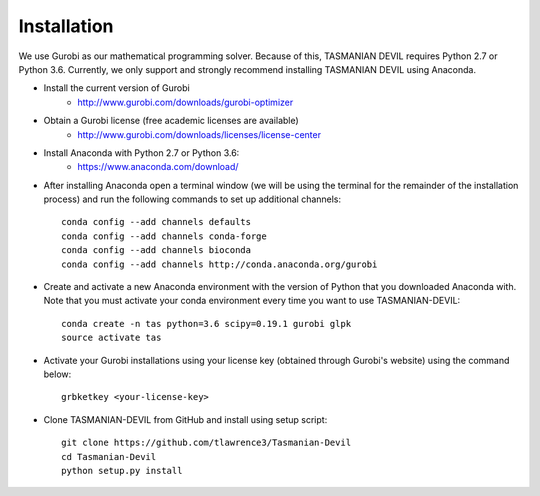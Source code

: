 Installation
============

We use Gurobi as our mathematical programming solver. Because of this, TASMANIAN DEVIL requires Python 2.7 or Python 3.6. Currently, we only support and strongly recommend installing TASMANIAN DEVIL using Anaconda.

- Install the current version of Gurobi
	+ http://www.gurobi.com/downloads/gurobi-optimizer

* Obtain a Gurobi license (free academic licenses are available)
	+ http://www.gurobi.com/downloads/licenses/license-center

* Install Anaconda with Python 2.7 or Python 3.6:
	+ https://www.anaconda.com/download/

* After installing Anaconda open a terminal window (we will be using the terminal for the remainder of the installation process) and run the following commands to set up additional channels::

	conda config --add channels defaults
	conda config --add channels conda-forge
	conda config --add channels bioconda
	conda config --add channels http://conda.anaconda.org/gurobi

* Create and activate a new Anaconda environment with the version of Python that you downloaded Anaconda with. Note that you must activate your conda environment every time you want to use TASMANIAN-DEVIL::

	conda create -n tas python=3.6 scipy=0.19.1 gurobi glpk
	source activate tas

* Activate your Gurobi installations using your license key (obtained through Gurobi's website) using the command below::

	grbketkey <your-license-key>

* Clone TASMANIAN-DEVIL from GitHub and install using setup script::

	git clone https://github.com/tlawrence3/Tasmanian-Devil
	cd Tasmanian-Devil
	python setup.py install
